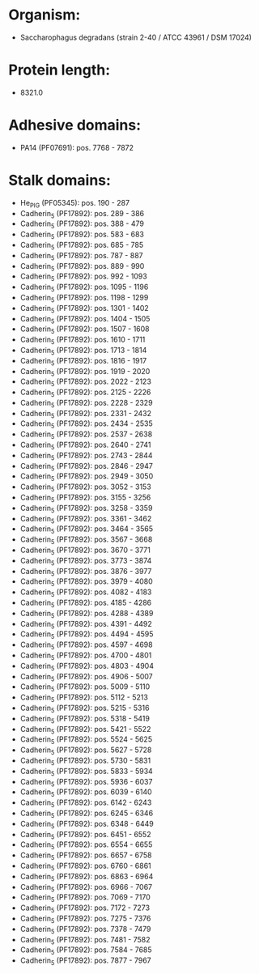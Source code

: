 * Organism:
- Saccharophagus degradans (strain 2-40 / ATCC 43961 / DSM 17024)
* Protein length:
- 8321.0
* Adhesive domains:
- PA14 (PF07691): pos. 7768 - 7872
* Stalk domains:
- He_PIG (PF05345): pos. 190 - 287
- Cadherin_5 (PF17892): pos. 289 - 386
- Cadherin_5 (PF17892): pos. 388 - 479
- Cadherin_5 (PF17892): pos. 583 - 683
- Cadherin_5 (PF17892): pos. 685 - 785
- Cadherin_5 (PF17892): pos. 787 - 887
- Cadherin_5 (PF17892): pos. 889 - 990
- Cadherin_5 (PF17892): pos. 992 - 1093
- Cadherin_5 (PF17892): pos. 1095 - 1196
- Cadherin_5 (PF17892): pos. 1198 - 1299
- Cadherin_5 (PF17892): pos. 1301 - 1402
- Cadherin_5 (PF17892): pos. 1404 - 1505
- Cadherin_5 (PF17892): pos. 1507 - 1608
- Cadherin_5 (PF17892): pos. 1610 - 1711
- Cadherin_5 (PF17892): pos. 1713 - 1814
- Cadherin_5 (PF17892): pos. 1816 - 1917
- Cadherin_5 (PF17892): pos. 1919 - 2020
- Cadherin_5 (PF17892): pos. 2022 - 2123
- Cadherin_5 (PF17892): pos. 2125 - 2226
- Cadherin_5 (PF17892): pos. 2228 - 2329
- Cadherin_5 (PF17892): pos. 2331 - 2432
- Cadherin_5 (PF17892): pos. 2434 - 2535
- Cadherin_5 (PF17892): pos. 2537 - 2638
- Cadherin_5 (PF17892): pos. 2640 - 2741
- Cadherin_5 (PF17892): pos. 2743 - 2844
- Cadherin_5 (PF17892): pos. 2846 - 2947
- Cadherin_5 (PF17892): pos. 2949 - 3050
- Cadherin_5 (PF17892): pos. 3052 - 3153
- Cadherin_5 (PF17892): pos. 3155 - 3256
- Cadherin_5 (PF17892): pos. 3258 - 3359
- Cadherin_5 (PF17892): pos. 3361 - 3462
- Cadherin_5 (PF17892): pos. 3464 - 3565
- Cadherin_5 (PF17892): pos. 3567 - 3668
- Cadherin_5 (PF17892): pos. 3670 - 3771
- Cadherin_5 (PF17892): pos. 3773 - 3874
- Cadherin_5 (PF17892): pos. 3876 - 3977
- Cadherin_5 (PF17892): pos. 3979 - 4080
- Cadherin_5 (PF17892): pos. 4082 - 4183
- Cadherin_5 (PF17892): pos. 4185 - 4286
- Cadherin_5 (PF17892): pos. 4288 - 4389
- Cadherin_5 (PF17892): pos. 4391 - 4492
- Cadherin_5 (PF17892): pos. 4494 - 4595
- Cadherin_5 (PF17892): pos. 4597 - 4698
- Cadherin_5 (PF17892): pos. 4700 - 4801
- Cadherin_5 (PF17892): pos. 4803 - 4904
- Cadherin_5 (PF17892): pos. 4906 - 5007
- Cadherin_5 (PF17892): pos. 5009 - 5110
- Cadherin_5 (PF17892): pos. 5112 - 5213
- Cadherin_5 (PF17892): pos. 5215 - 5316
- Cadherin_5 (PF17892): pos. 5318 - 5419
- Cadherin_5 (PF17892): pos. 5421 - 5522
- Cadherin_5 (PF17892): pos. 5524 - 5625
- Cadherin_5 (PF17892): pos. 5627 - 5728
- Cadherin_5 (PF17892): pos. 5730 - 5831
- Cadherin_5 (PF17892): pos. 5833 - 5934
- Cadherin_5 (PF17892): pos. 5936 - 6037
- Cadherin_5 (PF17892): pos. 6039 - 6140
- Cadherin_5 (PF17892): pos. 6142 - 6243
- Cadherin_5 (PF17892): pos. 6245 - 6346
- Cadherin_5 (PF17892): pos. 6348 - 6449
- Cadherin_5 (PF17892): pos. 6451 - 6552
- Cadherin_5 (PF17892): pos. 6554 - 6655
- Cadherin_5 (PF17892): pos. 6657 - 6758
- Cadherin_5 (PF17892): pos. 6760 - 6861
- Cadherin_5 (PF17892): pos. 6863 - 6964
- Cadherin_5 (PF17892): pos. 6966 - 7067
- Cadherin_5 (PF17892): pos. 7069 - 7170
- Cadherin_5 (PF17892): pos. 7172 - 7273
- Cadherin_5 (PF17892): pos. 7275 - 7376
- Cadherin_5 (PF17892): pos. 7378 - 7479
- Cadherin_5 (PF17892): pos. 7481 - 7582
- Cadherin_5 (PF17892): pos. 7584 - 7685
- Cadherin_5 (PF17892): pos. 7877 - 7967


